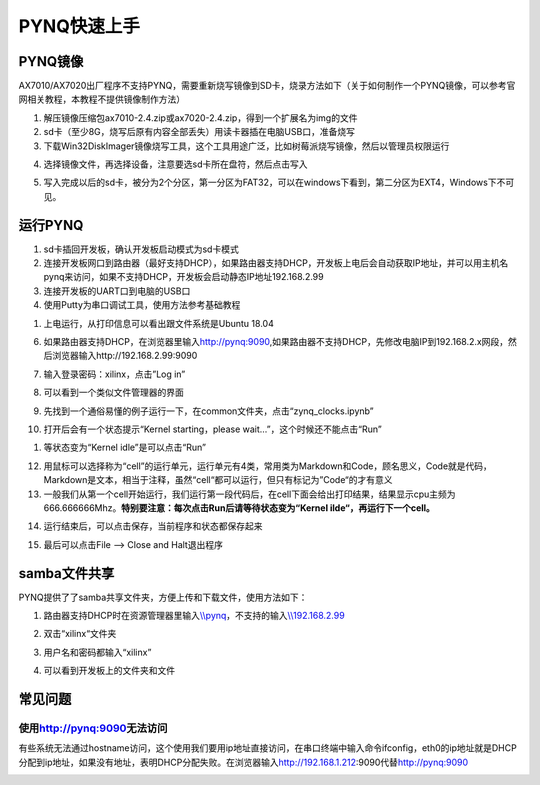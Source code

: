 PYNQ快速上手
=================

PYNQ镜像
--------

AX7010/AX7020出厂程序不支持PYNQ，需要重新烧写镜像到SD卡，烧录方法如下（关于如何制作一个PYNQ镜像，可以参考官网相关教程，本教程不提供镜像制作方法）

1. 解压镜像压缩包ax7010-2.4.zip或ax7020-2.4.zip，得到一个扩展名为img的文件

2. sd卡（至少8G，烧写后原有内容全部丢失）用读卡器插在电脑USB口，准备烧写

3. 下载Win32DiskImager镜像烧写工具，这个工具用途广泛，比如树莓派烧写镜像，然后以管理员权限运行

.. image:: images/02_media/image1.png
      
4. 选择镜像文件，再选择设备，注意要选sd卡所在盘符，然后点击写入

.. image:: images/02_media/image2.png
      
5. 写入完成以后的sd卡，被分为2个分区，第一分区为FAT32，可以在windows下看到，第二分区为EXT4，Windows下不可见。

.. image:: images/02_media/image3.png
      
运行PYNQ
--------

1. sd卡插回开发板，确认开发板启动模式为sd卡模式

2. 连接开发板网口到路由器（最好支持DHCP），如果路由器支持DHCP，开发板上电后会自动获取IP地址，并可以用主机名pynq来访问，如果不支持DHCP，开发板会启动静态IP地址192.168.2.99

3. 连接开发板的UART口到电脑的USB口

4. 使用Putty为串口调试工具，使用方法参考基础教程

.. image:: images/02_media/image4.png
            
1. 上电运行，从打印信息可以看出跟文件系统是Ubuntu 18.04

.. image:: images/02_media/image5.png
      
6. 如果路由器支持DHCP，在浏览器里输入\ http://pynq:9090,如果路由器不支持DHCP，先修改电脑IP到192.168.2.x网段，然后浏览器输入http://192.168.2.99:9090

.. image:: images/02_media/image6.png
      
7. 输入登录密码：xilinx，点击”Log in”

.. image:: images/02_media/image7.png
      
8. 可以看到一个类似文件管理器的界面

.. image:: images/02_media/image8.png
      
9. 先找到一个通俗易懂的例子运行一下，在common文件夹，点击“zynq_clocks.ipynb”

.. image:: images/02_media/image9.png
      
10. 打开后会有一个状态提示“Kernel starting，please wait…”，这个时候还不能点击“Run”

.. image:: images/02_media/image10.png
      
1.  等状态变为“Kernel idle”是可以点击“Run”

.. image:: images/02_media/image11.png
      
12. 用鼠标可以选择称为“cell”的运行单元，运行单元有4类，常用类为Markdown和Code，顾名思义，Code就是代码，Markdown是文本，相当于注释，虽然“cell“都可以运行，但只有标记为”Code“的才有意义

13. 一般我们从第一个cell开始运行，我们运行第一段代码后，在cell下面会给出打印结果，结果显示cpu主频为666.666666Mhz。\ **特别要注意：每次点击Run后请等待状态变为“Kernel ilde“，再运行下一个cell。**

.. image:: images/02_media/image12.png
      
14. 运行结束后，可以点击保存，当前程序和状态都保存起来

.. image:: images/02_media/image13.png
      
15. 最后可以点击File –> Close and Halt退出程序

.. image:: images/02_media/image14.png
      
samba文件共享
-------------

PYNQ提供了了samba共享文件夹，方便上传和下载文件，使用方法如下：

1. 路由器支持DHCP时在资源管理器里输入\ `\\\\pynq <file:///\\pynq>`__\ ，不支持的输入\ `\\\\192.168.2.99 <file:///\\192.168.2.99>`__

.. image:: images/02_media/image15.png
      
2. 双击“xilinx“文件夹

.. image:: images/02_media/image16.png
      
3. 用户名和密码都输入“xilinx”

.. image:: images/02_media/image17.png
      
4. 可以看到开发板上的文件夹和文件

.. image:: images/02_media/image18.png
      
常见问题
--------

使用\ http://pynq:9090\ 无法访问
~~~~~~~~~~~~~~~~~~~~~~~~~~~~~~~~

有些系统无法通过hostname访问，这个使用我们要用ip地址直接访问，在串口终端中输入命令ifconfig，eth0的ip地址就是DHCP分配到ip地址，如果没有地址，表明DHCP分配失败。在浏览器输入\ http://192.168.1.212:9090代替\ http://pynq:9090

.. image:: images/02_media/image19.png
      